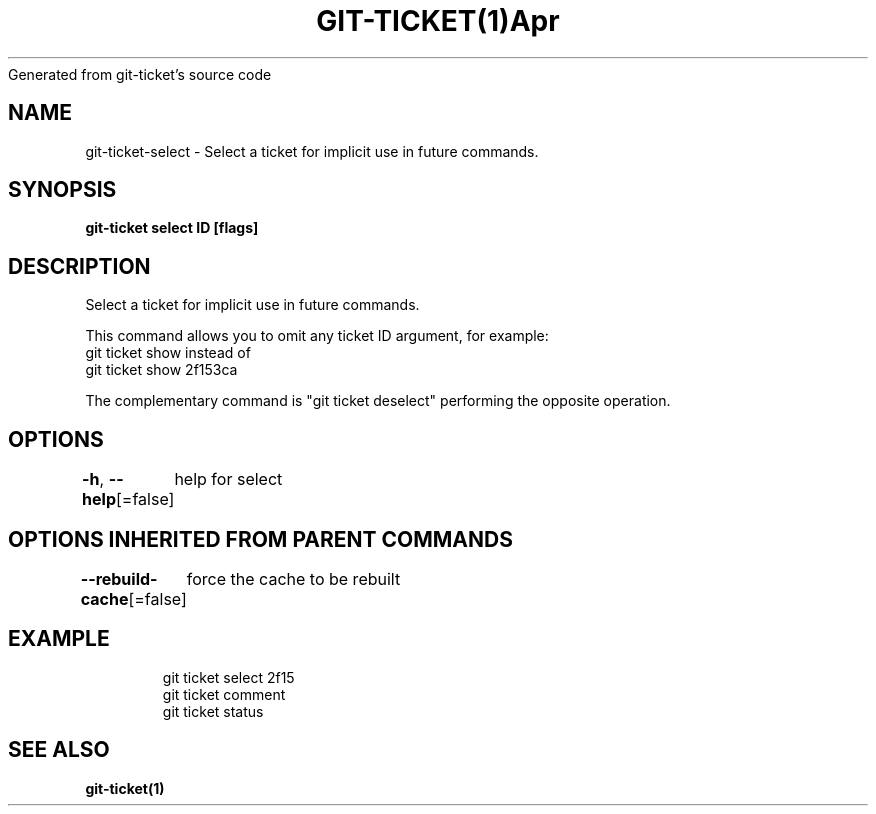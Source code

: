 .nh
.TH GIT\-TICKET(1)Apr 2019
Generated from git\-ticket's source code

.SH NAME
.PP
git\-ticket\-select \- Select a ticket for implicit use in future commands.


.SH SYNOPSIS
.PP
\fBgit\-ticket select ID [flags]\fP


.SH DESCRIPTION
.PP
Select a ticket for implicit use in future commands.

.PP
This command allows you to omit any ticket ID argument, for example:
  git ticket show
instead of
  git ticket show 2f153ca

.PP
The complementary command is "git ticket deselect" performing the opposite operation.


.SH OPTIONS
.PP
\fB\-h\fP, \fB\-\-help\fP[=false]
	help for select


.SH OPTIONS INHERITED FROM PARENT COMMANDS
.PP
\fB\-\-rebuild\-cache\fP[=false]
	force the cache to be rebuilt


.SH EXAMPLE
.PP
.RS

.nf
git ticket select 2f15
git ticket comment
git ticket status


.fi
.RE


.SH SEE ALSO
.PP
\fBgit\-ticket(1)\fP
